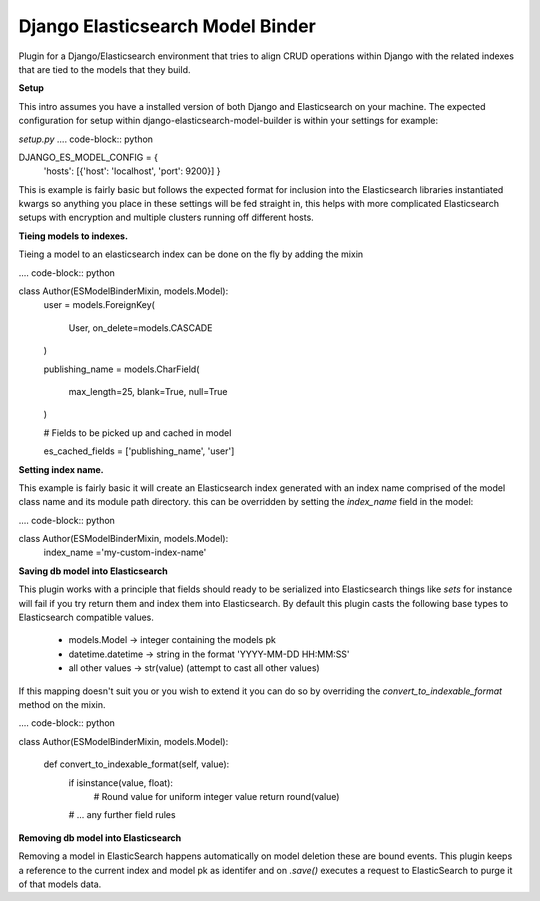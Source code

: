 =================================
Django Elasticsearch Model Binder
=================================

Plugin for a Django/Elasticsearch environment that tries to align CRUD
operations within Django with the related indexes that are tied to the models
that they build.


**Setup**

This intro assumes you have a installed version of both Django and
Elasticsearch on your machine. The expected configuration for setup within
django-elasticsearch-model-builder is within your settings for example:

*setup.py*
.... code-block:: python

DJANGO_ES_MODEL_CONFIG = {
    'hosts': [{'host': 'localhost', 'port': 9200}]
    }

This is example is fairly basic but follows the expected format for inclusion
into the Elasticsearch libraries instantiated kwargs so anything you place in
these settings will be fed straight in, this helps with more complicated
Elasticsearch setups with encryption and multiple clusters running off
different hosts.


**Tieing models to indexes.**

Tieing a model to an elasticsearch index can be done on the fly by adding
the mixin

.... code-block:: python

class Author(ESModelBinderMixin, models.Model):
    user = models.ForeignKey(

        User, on_delete=models.CASCADE

    )

    publishing_name = models.CharField(

        max_length=25, blank=True, null=True

    )

    # Fields to be picked up and cached in model

    es_cached_fields = ['publishing_name', 'user']

**Setting index name.**

This example is fairly basic it will create an Elasticsearch index generated
with an index name comprised of the model class name and
its module path directory. this can be overridden by setting the
`index_name` field in the model:

.... code-block:: python

class Author(ESModelBinderMixin, models.Model):
    index_name ='my-custom-index-name'


**Saving db model into Elasticsearch**

This plugin works with a principle that fields should ready to be serialized
into Elasticsearch things like *sets* for instance will fail if you try return
them and index them into Elasticsearch. By default this plugin casts the
following base types to Elasticsearch compatible values.

 - models.Model -> integer containing the models pk
 - datetime.datetime ->  string in the format 'YYYY-MM-DD HH:MM:SS'
 - all other values -> str(value) (attempt to cast all other values)


If this mapping doesn't suit you or you wish to extend it you can do so
by overriding the `convert_to_indexable_format` method on the mixin.


.... code-block:: python

class Author(ESModelBinderMixin, models.Model):

    def convert_to_indexable_format(self, value):
        if isinstance(value, float):
            # Round value for uniform integer value
            return round(value)

        # ... any further field rules

**Removing db model into Elasticsearch**

Removing a model in ElasticSearch happens automatically on model deletion
these are bound events. This plugin keeps a reference to the current index and
model pk as identifer and on `.save()` executes a request to ElasticSearch to
purge it of that models data.
